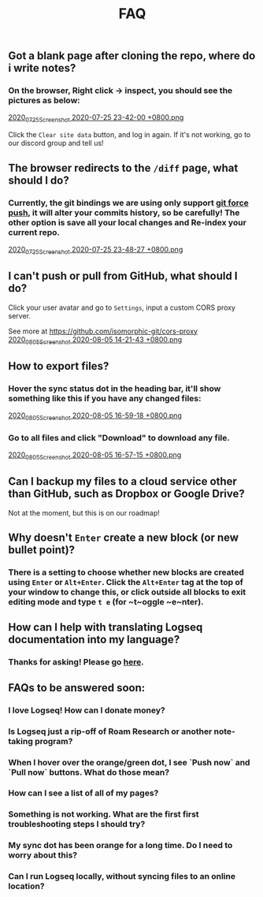 #+TITLE: FAQ
#+PUBLISHED: true
#+PERMALINK: faq

** Got a blank page after cloning the repo, where do i write notes?
*** On the browser, Right click -> inspect, you should see the pictures as below:
[[https://cdn.logseq.com/%2F8b9a461d-437e-4ca5-a2da-18b51077b5142020_07_25_Screenshot%202020-07-25%2023-42-00%20%2B0800.png?Expires=4749291738&Signature=gmzQX1oTCcldOZWpaYTbbWpqNDYu7K~sYko5Uo4ivgleeplbwtUPL0kFHzo~4g5iKiRl9U2jubfHxM2jO5U-SorxlbCrtQdJkSMRntcTCyWe~Si9iq697lMEDVQfqOCE9XO7xwDNKykAzjOwFv21Hx1-BsPxrz2zYOmVFOI2ZFuHf1PNFrWt5Ij7oHSGQtk8isA614-rxcbfH7XW78GbnlXMC89F8qva1pvd7Lji9DmiooZuzfuAMEhpuFo0IPLGkbBEIj52GmMfxjBgLMB92CD6JEpZiXTR3nGrxb5yL3Jl-jPGt5OKGQgHJTbseG0UcRSwafX4Vdp2g1TQEUvQvA__&Key-Pair-Id=APKAJE5CCD6X7MP6PTEA][2020_07_25_Screenshot 2020-07-25 23-42-00 +0800.png]]

Click the ~Clear site data~ button, and log in again. If it's not working, go to our discord group and tell us!
** The browser redirects to the ~/diff~ page, what should I do?
*** Currently, the git bindings we are using only support [[https://www.datree.io/resources/git-push-force][git force push]], it will alter your commits history, so be carefully! The other option is save all your local changes and Re-index your current repo.
[[https://cdn.logseq.com/%2F8b9a461d-437e-4ca5-a2da-18b51077b5142020_07_25_Screenshot%202020-07-25%2023-48-27%20%2B0800.png?Expires=4749292209&Signature=OGiF6PmroS8KK-5Tt4L17d~jawihYqaSYAg3XiAi69oKyVY7zCeD60g5ZhMoZ3KbvAzWGg2PIoEA90krccG2qqLGXaM8EgJr69PBHlarcQAcQ4dwqq7zrf8gSzmhfr51SIaBAsv7qJFhniX7v4hajNjfiMeEEsCftYzoaJh2DyIZ9HEGQhD2wAtxa788IydrU0~Y1Kgag-mmuyw7cvYb2UVIyfKeT-wyC10KaeCczprkgCBo8HdYXUVHE4WUC224qIQ8v3R99Aqh385dNGy5vGn6VMyLBq6ef7Kv0nslUVibqQZs9LOZSNAEx5KuKKihe~1vIXGIFYmPqmoa0aYIcA__&Key-Pair-Id=APKAJE5CCD6X7MP6PTEA][2020_07_25_Screenshot 2020-07-25 23-48-27 +0800.png]]
** I can't push or pull from GitHub, what should I do?
**** Click your user avatar and go to ~Settings~, input a custom CORS proxy server.
See more at https://github.com/isomorphic-git/cors-proxy
[[https://cdn.logseq.com/%2F8b9a461d-437e-4ca5-a2da-18b51077b5142020_08_05_Screenshot%202020-08-05%2014-21-43%20%2B0800.png?Expires=4750208955&Signature=bzBGfNnA7GDNzPlrQp4~UL40Qn5yTut~PaMPNx33XQli31bsrkUb954VldwLWVyqI3unibd5PX82z78T8rEKKq8Zl8FyA10amLi~hbusqUrQqCK2RE7ys7kAqKuonD5QcOCML4~tUNZrX9bRel37zhcXeBOl8O9L~VtrMt9Vq4bKkPYNGakzZClkqeMV3iHxz~GTd66YRdGRMk8WzfWMp1oL5BG-ZSOYe7wUt5dA4FPL~9yKRuUv9m-Fg6k4GEP4q92AF9h0sz-lH61ttqXxTvrPSjwK2g8EXajE1yupvEvvDSpJA~nlx5pSSzCp8S~VbyTXT-p3K6frnAs7tk4LPQ__&Key-Pair-Id=APKAJE5CCD6X7MP6PTEA][2020_08_05_Screenshot 2020-08-05 14-21-43 +0800.png]]
** How to export files?
*** Hover the sync status dot in the heading bar, it'll show something like this if you have any changed files:
[[https://cdn.logseq.com/%2F8b9a461d-437e-4ca5-a2da-18b51077b5142020_08_05_Screenshot%202020-08-05%2016-59-18%20%2B0800.png?Expires=4750218060&Signature=HjvI5TPh8adeJgvgk4HLNAw3TZjqbgNZmWOC1REsENIYrv6u6qiAyRPyAhNpzt4-w2HxCuvFxy5UhEShdW4iAYjTCFEY8s3gtucwwFD74-Aj5-o9vM0huaJ64vhMKQJhclJXOOF~V1GDcdnUkWRZ4uVo46tJDHYaoVDzBQYwIZbaQcm0Y7cJwMP5ZeuT~d-XJHJVtesZ2nkOxE9ArB~BVaNapmKRFkT6Ws8pg~UoNrSv4gzw5JAD7MwnH30rL-i3plB0tkj9A8km~phZft~Mp9E9S5cOAiSYh7WkFYpK6DTfhnoNJi8iNbTN8DB~5D9YMHUNjTh44juehAez8WFLrA__&Key-Pair-Id=APKAJE5CCD6X7MP6PTEA][2020_08_05_Screenshot 2020-08-05 16-59-18 +0800.png]]
*** Go to all files and click "Download" to download any file.
[[https://cdn.logseq.com/%2F8b9a461d-437e-4ca5-a2da-18b51077b5142020_08_05_Screenshot%202020-08-05%2016-57-15%20%2B0800.png?Expires=4750217856&Signature=Y7Fz1vHY751f1FahSc6LwXqXyMX7OQRzMSspYeut~gpQ55WiFS-EJWV59iilS4CRUvuC~2p2ygqxfPY6SA-Irg3uP-g9cfNVKomtZ5a0dTd3Q9vJJkw8GlSp2~wTpXUFOwf8W274qkknvW2Ry1gqnOuAjSdwAOdezQZ1qW4nq9srLJwb2OtuY8249CwSSzCBVKnJxJT1IHiKV0v-ObdjFqRehTRpxB-h-fo~S~49ABX2ar~OCPUlCE8spTjymMKmsSBJeRWbH8mbMkEN8SGUq60M25cLoFYCWf26FThOn6Ob0xoXWv3Xh0TRww~FLhUxgLm3SKQOecMEeKt8CQMUlQ__&Key-Pair-Id=APKAJE5CCD6X7MP6PTEA][2020_08_05_Screenshot 2020-08-05 16-57-15 +0800.png]]
** Can I backup my files to a cloud service other than GitHub, such as Dropbox or Google Drive?
**** Not at the moment, but this is on our roadmap!
** Why doesn't ~Enter~ create a new block (or new bullet point)?
*** There is a setting to choose whether new blocks are created using ~Enter~ or ~Alt+Enter~. Click the ~Alt+Enter~ tag at the top of your window to change this, or click outside all blocks to exit editing mode and type ~t e~ (for ~t~oggle ~e~nter).
** How can I help with translating Logseq documentation into my language?
*** Thanks for asking! Please go [[https://crowdin.com/project/logseq][here]].
** FAQs to be answered soon:
*** I love Logseq! How can I donate money?
*** Is Logseq just a rip-off of Roam Research or another note-taking program?
*** When I hover over the orange/green dot, I see `Push now` and `Pull now` buttons. What do those mean?
*** How can I see a list of all of my pages?
*** Something is not working. What are the first first troubleshooting steps I should try?
*** My sync dot has been orange for a long time. Do I need to worry about this?
*** Can I run Logseq locally, without syncing files to an online location?
